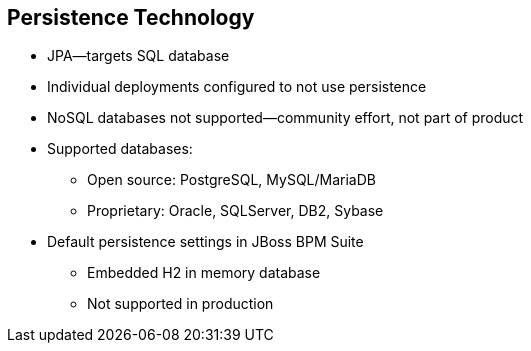 :scrollbar:
:data-uri:
:noaudio:

== Persistence Technology

* JPA--targets SQL database
* Individual deployments configured to not use persistence
* NoSQL databases not supported--community effort, not part of product

* Supported databases:
** Open source: PostgreSQL, MySQL/MariaDB
** Proprietary: Oracle, SQLServer, DB2, Sybase

* Default persistence settings in JBoss BPM Suite
** Embedded H2 in memory database
** Not supported in production

ifdef::showscript[]

Transcript:

By default JBoss BPM Suite is not configured to use persistence. To configure JBoss BPM Suite to use persistence, use JPA targeting an SQL database.

Some community effort configurations use NoSQL databases to persist runtime data. These configurations are not supported and are not part of the product.

Supported open-source databases include PostgreSQL and MySQL/MariaDB. The supported proprietary databases are Oracle, SQLServer, DB2, and Sybase.

The default persistence settings in JBoss BPM Suite use an embedded H2 in memory database. This persistence configuration is not recommended for production.

endif::showscript[]
